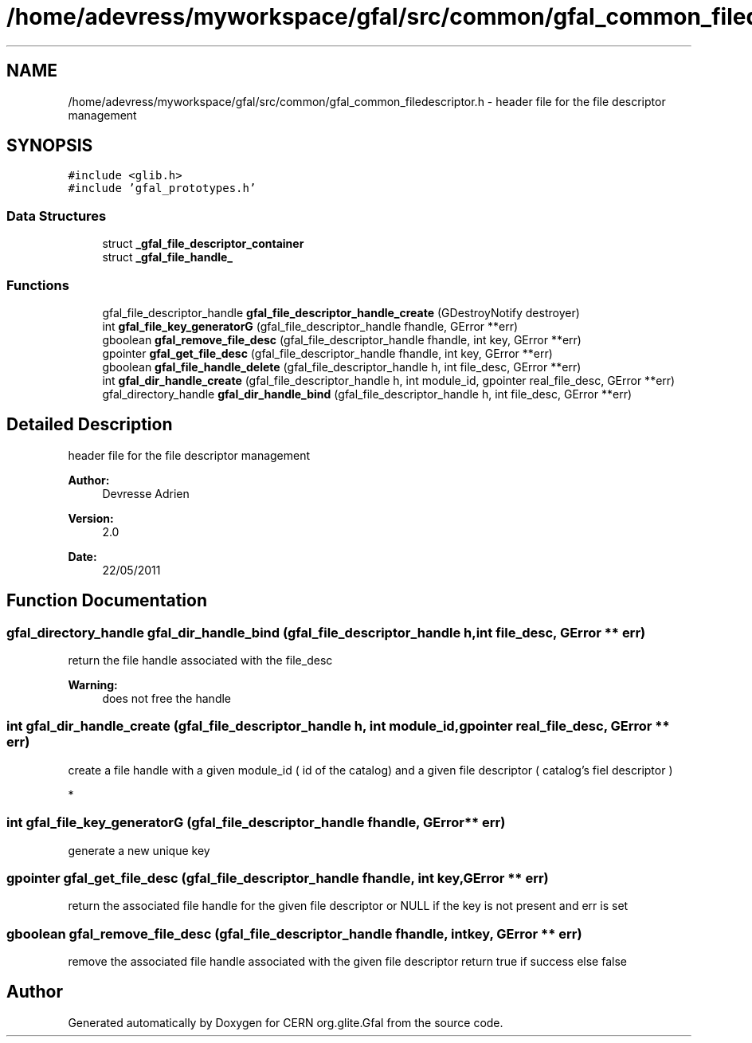 .TH "/home/adevress/myworkspace/gfal/src/common/gfal_common_filedescriptor.h" 3 "25 May 2011" "Version 1.90" "CERN org.glite.Gfal" \" -*- nroff -*-
.ad l
.nh
.SH NAME
/home/adevress/myworkspace/gfal/src/common/gfal_common_filedescriptor.h \- header file for the file descriptor management 
.SH SYNOPSIS
.br
.PP
\fC#include <glib.h>\fP
.br
\fC#include 'gfal_prototypes.h'\fP
.br

.SS "Data Structures"

.in +1c
.ti -1c
.RI "struct \fB_gfal_file_descriptor_container\fP"
.br
.ti -1c
.RI "struct \fB_gfal_file_handle_\fP"
.br
.in -1c
.SS "Functions"

.in +1c
.ti -1c
.RI "gfal_file_descriptor_handle \fBgfal_file_descriptor_handle_create\fP (GDestroyNotify destroyer)"
.br
.ti -1c
.RI "int \fBgfal_file_key_generatorG\fP (gfal_file_descriptor_handle fhandle, GError **err)"
.br
.ti -1c
.RI "gboolean \fBgfal_remove_file_desc\fP (gfal_file_descriptor_handle fhandle, int key, GError **err)"
.br
.ti -1c
.RI "gpointer \fBgfal_get_file_desc\fP (gfal_file_descriptor_handle fhandle, int key, GError **err)"
.br
.ti -1c
.RI "gboolean \fBgfal_file_handle_delete\fP (gfal_file_descriptor_handle h, int file_desc, GError **err)"
.br
.ti -1c
.RI "int \fBgfal_dir_handle_create\fP (gfal_file_descriptor_handle h, int module_id, gpointer real_file_desc, GError **err)"
.br
.ti -1c
.RI "gfal_directory_handle \fBgfal_dir_handle_bind\fP (gfal_file_descriptor_handle h, int file_desc, GError **err)"
.br
.in -1c
.SH "Detailed Description"
.PP 
header file for the file descriptor management 

\fBAuthor:\fP
.RS 4
Devresse Adrien 
.RE
.PP
\fBVersion:\fP
.RS 4
2.0 
.RE
.PP
\fBDate:\fP
.RS 4
22/05/2011 
.RE
.PP

.SH "Function Documentation"
.PP 
.SS "gfal_directory_handle gfal_dir_handle_bind (gfal_file_descriptor_handle h, int file_desc, GError ** err)"
.PP
return the file handle associated with the file_desc 
.PP
\fBWarning:\fP
.RS 4
does not free the handle 
.RE
.PP

.SS "int gfal_dir_handle_create (gfal_file_descriptor_handle h, int module_id, gpointer real_file_desc, GError ** err)"
.PP
create a file handle with a given module_id ( id of the catalog) and a given file descriptor ( catalog's fiel descriptor )
.PP
* 
.SS "int gfal_file_key_generatorG (gfal_file_descriptor_handle fhandle, GError ** err)"
.PP
generate a new unique key 
.SS "gpointer gfal_get_file_desc (gfal_file_descriptor_handle fhandle, int key, GError ** err)"
.PP
return the associated file handle for the given file descriptor or NULL if the key is not present and err is set 
.SS "gboolean gfal_remove_file_desc (gfal_file_descriptor_handle fhandle, int key, GError ** err)"
.PP
remove the associated file handle associated with the given file descriptor return true if success else false 
.SH "Author"
.PP 
Generated automatically by Doxygen for CERN org.glite.Gfal from the source code.
